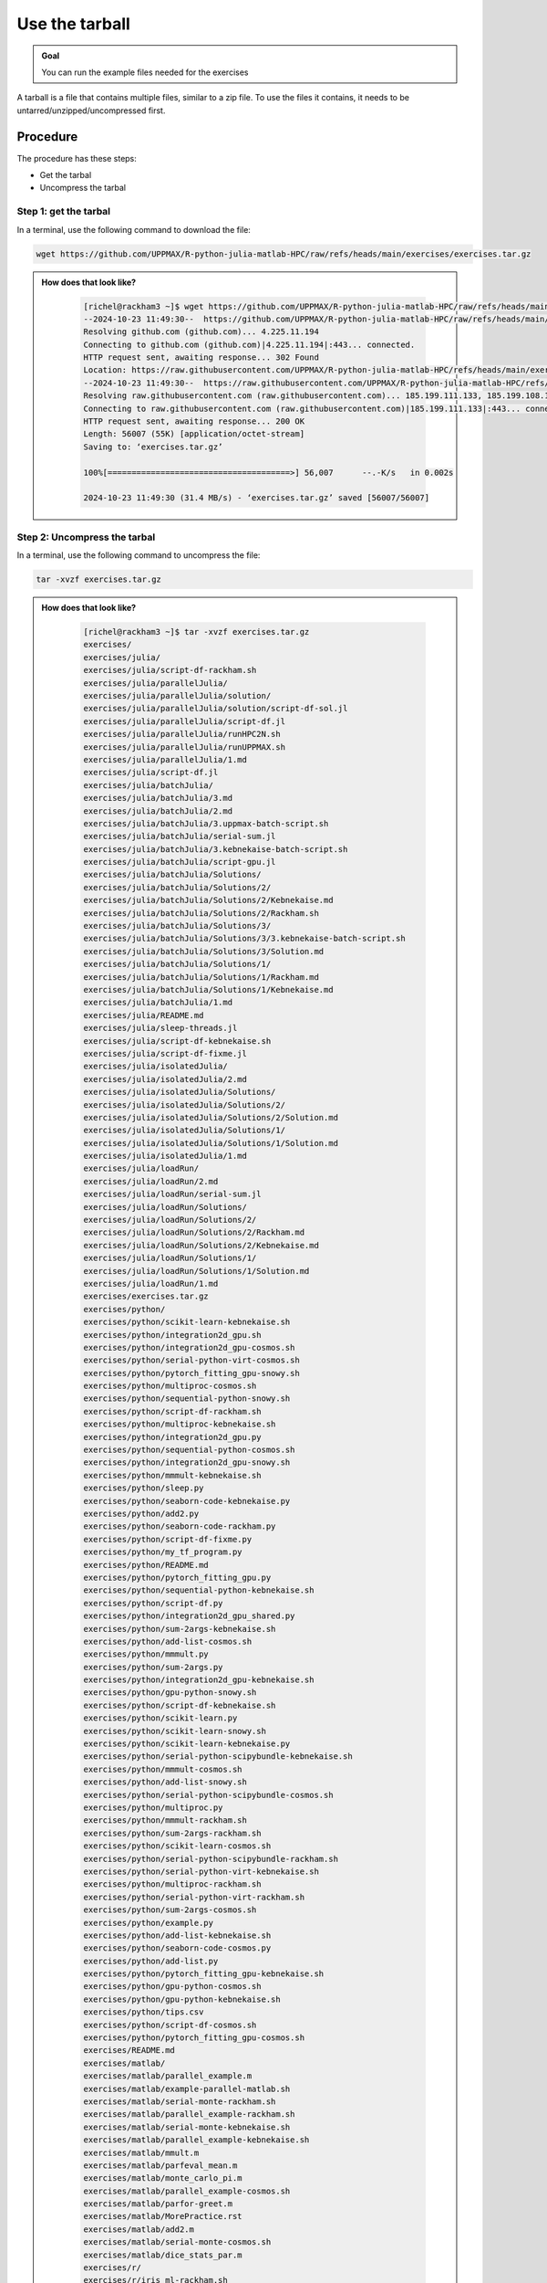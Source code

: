 Use the tarball
===============

.. admonition:: Goal

    You can run the example files needed for the exercises 

A tarball is a file that contains multiple files,
similar to a zip file.
To use the files it contains, it needs to be untarred/unzipped/uncompressed
first.

Procedure
---------

The procedure has these steps:

- Get the tarbal
- Uncompress the tarbal

Step 1: get the tarbal
^^^^^^^^^^^^^^^^^^^^^^

In a terminal, use the following command to download the file:

.. code-block::  console

    wget https://github.com/UPPMAX/R-python-julia-matlab-HPC/raw/refs/heads/main/exercises/exercises.tar.gz

.. admonition:: How does that look like?
   :class: dropdown

    .. code-block::  console
    

        [richel@rackham3 ~]$ wget https://github.com/UPPMAX/R-python-julia-matlab-HPC/raw/refs/heads/main/exercises/exercises.tar.gz
        --2024-10-23 11:49:30--  https://github.com/UPPMAX/R-python-julia-matlab-HPC/raw/refs/heads/main/exercises/exercises.tar.gz
        Resolving github.com (github.com)... 4.225.11.194
        Connecting to github.com (github.com)|4.225.11.194|:443... connected.
        HTTP request sent, awaiting response... 302 Found
        Location: https://raw.githubusercontent.com/UPPMAX/R-python-julia-matlab-HPC/refs/heads/main/exercises/exercises.tar.gz [following]
        --2024-10-23 11:49:30--  https://raw.githubusercontent.com/UPPMAX/R-python-julia-matlab-HPC/refs/heads/main/exercises/exercises.tar.gz
        Resolving raw.githubusercontent.com (raw.githubusercontent.com)... 185.199.111.133, 185.199.108.133, 185.199.109.133, ...
        Connecting to raw.githubusercontent.com (raw.githubusercontent.com)|185.199.111.133|:443... connected.
        HTTP request sent, awaiting response... 200 OK
        Length: 56007 (55K) [application/octet-stream]
        Saving to: ‘exercises.tar.gz’

        100%[======================================>] 56,007      --.-K/s   in 0.002s  

        2024-10-23 11:49:30 (31.4 MB/s) - ‘exercises.tar.gz’ saved [56007/56007]



Step 2: Uncompress the tarbal
^^^^^^^^^^^^^^^^^^^^^^^^^^^^^

In a terminal, use the following command to uncompress the file:

.. code-block::  console

    tar -xvzf exercises.tar.gz 

.. admonition:: How does that look like?
   :class: dropdown

    .. code-block::  console

        [richel@rackham3 ~]$ tar -xvzf exercises.tar.gz 
        exercises/
        exercises/julia/
        exercises/julia/script-df-rackham.sh
        exercises/julia/parallelJulia/
        exercises/julia/parallelJulia/solution/
        exercises/julia/parallelJulia/solution/script-df-sol.jl
        exercises/julia/parallelJulia/script-df.jl
        exercises/julia/parallelJulia/runHPC2N.sh
        exercises/julia/parallelJulia/runUPPMAX.sh
        exercises/julia/parallelJulia/1.md
        exercises/julia/script-df.jl
        exercises/julia/batchJulia/
        exercises/julia/batchJulia/3.md
        exercises/julia/batchJulia/2.md
        exercises/julia/batchJulia/3.uppmax-batch-script.sh
        exercises/julia/batchJulia/serial-sum.jl
        exercises/julia/batchJulia/3.kebnekaise-batch-script.sh
        exercises/julia/batchJulia/script-gpu.jl
        exercises/julia/batchJulia/Solutions/
        exercises/julia/batchJulia/Solutions/2/
        exercises/julia/batchJulia/Solutions/2/Kebnekaise.md
        exercises/julia/batchJulia/Solutions/2/Rackham.sh
        exercises/julia/batchJulia/Solutions/3/
        exercises/julia/batchJulia/Solutions/3/3.kebnekaise-batch-script.sh
        exercises/julia/batchJulia/Solutions/3/Solution.md
        exercises/julia/batchJulia/Solutions/1/
        exercises/julia/batchJulia/Solutions/1/Rackham.md
        exercises/julia/batchJulia/Solutions/1/Kebnekaise.md
        exercises/julia/batchJulia/1.md
        exercises/julia/README.md
        exercises/julia/sleep-threads.jl
        exercises/julia/script-df-kebnekaise.sh
        exercises/julia/script-df-fixme.jl
        exercises/julia/isolatedJulia/
        exercises/julia/isolatedJulia/2.md
        exercises/julia/isolatedJulia/Solutions/
        exercises/julia/isolatedJulia/Solutions/2/
        exercises/julia/isolatedJulia/Solutions/2/Solution.md
        exercises/julia/isolatedJulia/Solutions/1/
        exercises/julia/isolatedJulia/Solutions/1/Solution.md
        exercises/julia/isolatedJulia/1.md
        exercises/julia/loadRun/
        exercises/julia/loadRun/2.md
        exercises/julia/loadRun/serial-sum.jl
        exercises/julia/loadRun/Solutions/
        exercises/julia/loadRun/Solutions/2/
        exercises/julia/loadRun/Solutions/2/Rackham.md
        exercises/julia/loadRun/Solutions/2/Kebnekaise.md
        exercises/julia/loadRun/Solutions/1/
        exercises/julia/loadRun/Solutions/1/Solution.md
        exercises/julia/loadRun/1.md
        exercises/exercises.tar.gz
        exercises/python/
        exercises/python/scikit-learn-kebnekaise.sh
        exercises/python/integration2d_gpu.sh
        exercises/python/integration2d_gpu-cosmos.sh
        exercises/python/serial-python-virt-cosmos.sh
        exercises/python/pytorch_fitting_gpu-snowy.sh
        exercises/python/multiproc-cosmos.sh
        exercises/python/sequential-python-snowy.sh
        exercises/python/script-df-rackham.sh
        exercises/python/multiproc-kebnekaise.sh
        exercises/python/integration2d_gpu.py
        exercises/python/sequential-python-cosmos.sh
        exercises/python/integration2d_gpu-snowy.sh
        exercises/python/mmmult-kebnekaise.sh
        exercises/python/sleep.py
        exercises/python/seaborn-code-kebnekaise.py
        exercises/python/add2.py
        exercises/python/seaborn-code-rackham.py
        exercises/python/script-df-fixme.py
        exercises/python/my_tf_program.py
        exercises/python/README.md
        exercises/python/pytorch_fitting_gpu.py
        exercises/python/sequential-python-kebnekaise.sh
        exercises/python/script-df.py
        exercises/python/integration2d_gpu_shared.py
        exercises/python/sum-2args-kebnekaise.sh
        exercises/python/add-list-cosmos.sh
        exercises/python/mmmult.py
        exercises/python/sum-2args.py
        exercises/python/integration2d_gpu-kebnekaise.sh
        exercises/python/gpu-python-snowy.sh
        exercises/python/script-df-kebnekaise.sh
        exercises/python/scikit-learn.py
        exercises/python/scikit-learn-snowy.sh
        exercises/python/scikit-learn-kebnekaise.py
        exercises/python/serial-python-scipybundle-kebnekaise.sh
        exercises/python/mmmult-cosmos.sh
        exercises/python/add-list-snowy.sh
        exercises/python/serial-python-scipybundle-cosmos.sh
        exercises/python/multiproc.py
        exercises/python/mmmult-rackham.sh
        exercises/python/sum-2args-rackham.sh
        exercises/python/scikit-learn-cosmos.sh
        exercises/python/serial-python-scipybundle-rackham.sh
        exercises/python/serial-python-virt-kebnekaise.sh
        exercises/python/multiproc-rackham.sh
        exercises/python/serial-python-virt-rackham.sh
        exercises/python/sum-2args-cosmos.sh
        exercises/python/example.py
        exercises/python/add-list-kebnekaise.sh
        exercises/python/seaborn-code-cosmos.py
        exercises/python/add-list.py
        exercises/python/pytorch_fitting_gpu-kebnekaise.sh
        exercises/python/gpu-python-cosmos.sh
        exercises/python/gpu-python-kebnekaise.sh
        exercises/python/tips.csv
        exercises/python/script-df-cosmos.sh
        exercises/python/pytorch_fitting_gpu-cosmos.sh
        exercises/README.md
        exercises/matlab/
        exercises/matlab/parallel_example.m
        exercises/matlab/example-parallel-matlab.sh
        exercises/matlab/serial-monte-rackham.sh
        exercises/matlab/parallel_example-rackham.sh
        exercises/matlab/serial-monte-kebnekaise.sh
        exercises/matlab/parallel_example-kebnekaise.sh
        exercises/matlab/mmult.m
        exercises/matlab/parfeval_mean.m
        exercises/matlab/monte_carlo_pi.m
        exercises/matlab/parallel_example-cosmos.sh
        exercises/matlab/parfor-greet.m
        exercises/matlab/MorePractice.rst
        exercises/matlab/add2.m
        exercises/matlab/serial-monte-cosmos.sh
        exercises/matlab/dice_stats_par.m
        exercises/r/
        exercises/r/iris_ml-rackham.sh
        exercises/r/Rscript_ML-kebnekaise.sh
        exercises/r/hello.R
        exercises/r/script-df.R
        exercises/r/add2-cosmos.sh
        exercises/r/Rscript_ML-cosmos.sh
        exercises/r/script-df-rackham.sh
        exercises/r/serial-rackham.sh
        exercises/r/iris.csv
        exercises/r/Rmpi-cosmos.sh
        exercises/r/validation-cosmos.sh
        exercises/r/validation-rackham.sh
        exercises/r/parallel_foreach.R
        exercises/r/serial_sum.R
        exercises/r/iris_ml.R
        exercises/r/serial.R
        exercises/r/serial-cosmos.sh
        exercises/r/parallel_foreach-cosmos.sh
        exercises/r/clusterapply.R
        exercises/r/parallel_foreach-kebnekaise.sh
        exercises/r/add2-kebnekaise.sh
        exercises/r/validation-kebnekaise.sh
        exercises/r/README.md
        exercises/r/Rmpi.R
        exercises/r/Rmpi-kebnekaise.sh
        exercises/r/serial-kebnekaise.sh
        exercises/r/Rscript_ML-rackham.sh
        exercises/r/parallel_foreach-rackham.sh
        exercises/r/script-df-kebnekaise.sh
        exercises/r/add2.R
        exercises/r/Rscript.R
        exercises/r/add2-rackham.sh
        exercises/r/sleep.R
        exercises/r/script-df-fixme.R
        exercises/r/Rmpi-rackham.sh
        exercises/r/iris_ml-kebnekaise.sh
        exercises/r/iris_ml-cosmos.sh
        exercises/r/validation.R
        exercises/r/script-df-cosmos.sh

After decompressing, there is a folder called ``exercises``
that contains the exercises.
